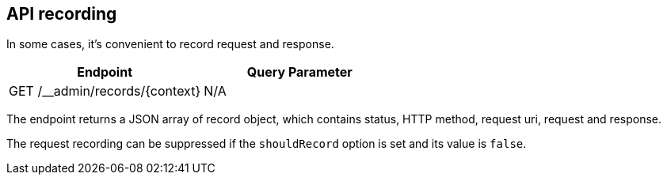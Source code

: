 [#records]
== API recording

In some cases, it's convenient to record request and response.

[cols="1,1"]
|===
| Endpoint                                      | Query Parameter

| GET /__admin/records/\{context}               | N/A
|===

The endpoint returns a JSON array of record object, which contains
status, HTTP method, request uri, request and response.

The request recording can be suppressed if the `shouldRecord`
option is set and its value is `false`.
